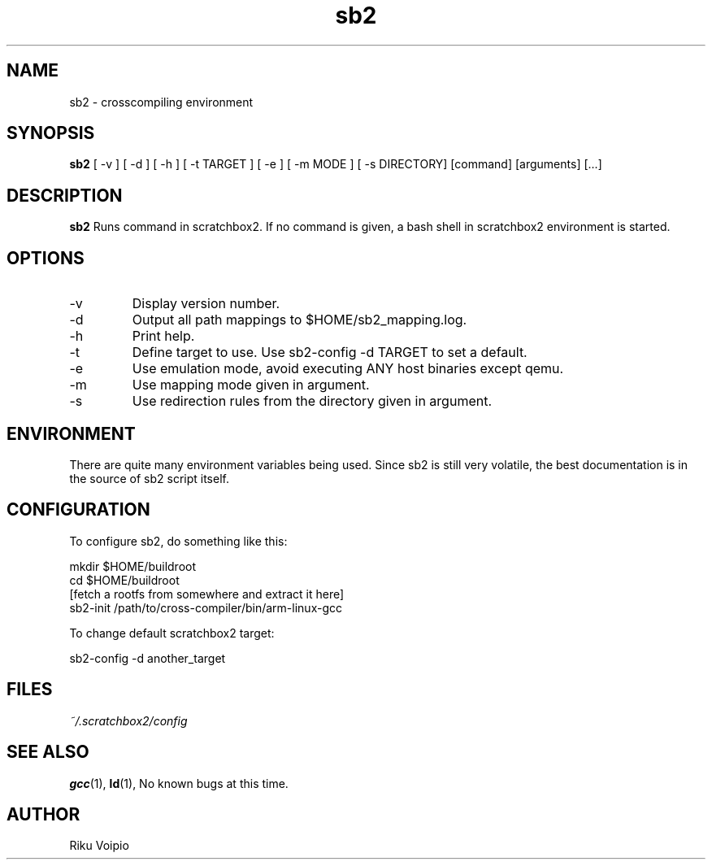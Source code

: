 .TH sb2 1 "11 September 2007" "2.0" "sb2 man page"
.SH NAME
sb2 \- crosscompiling environment
.SH SYNOPSIS
.B sb2
[ \-v ] [ \-d ] [ \-h ] [ \-t TARGET ] [ \-e ] [ \-m MODE ] [ -s DIRECTORY] [command] [arguments] [...]
.SH DESCRIPTION
.B sb2
Runs command in scratchbox2. If no command is given, a bash shell
in scratchbox2 environment is started.
.SH OPTIONS
.TP
\-v
Display version number.
.TP
\-d
Output all path mappings to $HOME/sb2_mapping.log.
.TP
\-h
Print help.
.TP
\-t
Define target to use. Use sb2-config -d TARGET to set a default.
.TP
\-e
Use emulation mode, avoid executing ANY host binaries except qemu.
.TP
\-m
Use mapping mode given in argument.
.TP
\-s
Use redirection rules from the directory given in argument.

.SH ENVIRONMENT
There are quite many environment variables being used. Since sb2 is still
very volatile, the best documentation is in the source of sb2 script itself.

.SH CONFIGURATION
To configure sb2, do something like this:

.nf
mkdir $HOME/buildroot
cd $HOME/buildroot
[fetch a rootfs from somewhere and extract it here]
sb2-init /path/to/cross-compiler/bin/arm-linux-gcc
.fi

To change default scratchbox2 target:

sb2-config -d another_target

.SH FILES
.P
.I ~/.scratchbox2/config
.SH SEE ALSO
.BR gcc (1),
.BR ld (1),
No known bugs at this time.
.SH AUTHOR
.nf
Riku Voipio
.fi
